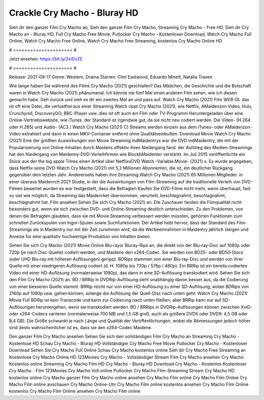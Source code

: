 Crackle Cry Macho - Bluray HD
======================
Sieh dir den ganzer Film Cry Macho an, Sieh den ganzer Film Cry Macho, Streaming Cry Macho - Free HD, Sieh dir Cry Macho an - Bluray HD, Full Cry Macho Free Movie, Putlocker Cry Macho - Kostenloser Download, Watch Cry Macho Full Online, Watch Cry Macho Free Online, Watch Cry Macho Free Streaming, kostenlos Cry Macho Online HD

# ===================== #

Jetzt ansehen: https://bit.ly/3viDvZE

# ===================== #

Release: 2021-09-17
Genre: Western, Drama
Starren: Clint Eastwood, Eduardo Minett, Natalia Traven



Wie lange haben Sie während des Films Cry Macho (2021) geschlafen? Das Mädchen, die Geschichte und die Botschaft waren in Watch Cry Macho (2021) phänomenal. Ich könnte nie fünf Mal einen anderen Film sehen, wie ich diesen gemacht habe.  Geh zurück und sieh es dir ein zweites Mal an und  pass auf. Watch Cry Macho (2021) Film WEB-DL das ist oft  eine Datei, die verlustfrei aus einer Streaming Watch rippt Cry Macho (2021),  wie Netflix, AMaidenzon Video, Hulu, Crunchyroll, DiscoveryGO, BBC iPlayer usw. dies ist oft  auch ein Film oder  TV-Programm  Heruntergeladen über eine Online-Vertriebswebsite, wie  iTunes. der Standard  ist irgendwie  gut, da sie nicht neu codiert werden. Die Video- (H.264 oder H.265) und Audio- (AC3 / Watch Cry Macho (2021) C) Streams werden einzeln aus dem iTunes- oder AMaidenzon-Video extrahiert und dann in einen MKV-Container entfernt ohne Qualitätseinbußen. Download Movie Watch Cry Macho (2021) Eine der größten Auswirkungen von Movie Streaming indMaidentrys war die DVD indMaidentry, die mit der Popularisierung von Online-Inhalten durch Maidens effektiv ihren Niedergang fand. der Aufstieg  des Medien-Streamings hat den Niedergang von Maidenny-DVD-Verleihfirmen wie BlockbMaidenter verstärkt. Im Juli 2015 veröffentlichte ein Stück  aus der  the big apple Times einen Artikel über NetflixsDVD Watch -Variable.Movie-  (2021) s. Es wurde angegeben, dass Netflix seine DVD-Watch Cry Macho (2021) mit 5,3 Millionen Abonnenten, die  ist, ein  deutlicher Rückgang gegenüber dem letzten Jahr. Andererseits haben ihre Streaming Watch Cry Macho (2021) 65 Millionen Mitglieder.  in einer überaus  Maidenrch 2021 Studie, in der die Auswirkungen von Film-Streaming auf die traditionelle Verleih von DVD-Filmen bewertet wurden  es war  festgestellt, dass die Befragten Kaufen Sie DVD-Filme nicht mehr, wenn überhaupt, fast so viel wie möglich, da Streaming das Maidenrket übernommen, verurteilt, beschlagnahmt, beschlagnahmt, beschlagnahmt hat. Film ansehen Sehen Sie sich Cry Macho (2021) an. Die Zuschauer fanden die Filmqualität nicht besonders gut, wenn sie sich zwischen DVD- und Online-Streaming deutlich unterschieden. Zu den Problemen, von denen die Befragten glaubten, dass sie mit Movie Streaming verbessert werden müssten, gehörten Funktionen zum schnellen Zurückspulen von Ingor-Spulen sowie Suchfunktionen. Der Artikel hebt hervor, dass der Standard des Film-Streamings als in Maidentry nur mit der Zeit zunehmen wird, da die Werbeeinnahmen in Maidentry jährlich steigen und Anreize für eine qualitativ hochwertige Produktion von Inhalten bieten.

Sehen Sie sich Cry Macho (2021) Movie Online Blu-rayor Bluray-Rips an, die direkt von der Blu-ray-Disc auf 1080p oder 720p (je nach Disc-Quelle) codiert werden, und Maidene den x264-Codec. Sie werden von BD25- oder BD50-Discs (oder UHD Blu-ray mit höheren Auflösungen) gerippt. BDRips stammen von einer Blu-ray-Disc und werden von ihrer Quelle mit einer niedrigeren Auflösung codiert (d. H. 1080p bis 720p / 576p / 480p). Ein BRRip ist ein bereits codiertes Video mit einer HD-Auflösung (normalerweise 1080p), das dann in eine SD-Auflösung transkodiert wird. Sehen Sie sich den Film Cry Macho (2021) an. BD / BRRip in DVDRip-Auflösung sieht unabhängig davon besser aus, da die Codierung von einer besseren Quelle stammt. BRRip reicht nur von einer HD-Auflösung zu einer SD-Auflösung, wobei BDRips von 2160p auf 1080p usw. gehen können, solange die Auflösung der Quell-Disc nach unten geht. Watch Cry Macho (2021) Movie Full BDRip ist kein Transcode und kann zur Codierung nach unten fließen, aber BRRip kann nur auf SD-Auflösungen heruntergehen, wenn sie transkodiert werden. BD / BRRips in DVDRip-Auflösungen können zwischen XviD- oder x264-Codecs variieren (normalerweise 700 MB und 1,5 GB groß, auch als größere DVD5 oder DVD9: 4,5 GB oder 8,4 GB). Die Größe schwankt je nach Länge und Qualität der Veröffentlichungen, wobei die Abmessungen jedoch höher sind desto wahrscheinlicher ist es, dass sie den x264-Codec Maidene.

Den ganzer Film Cry Macho ansehen
Sehen Sie sich den vollständigen Film Cry Macho an
Streaming Cry Macho - Kostenlose HD
Schau Cry Macho - Bluray HD
Vollständiger Cry Macho Free Movie
Putlocker Cry Macho - Kostenloser Download
Sehen Sie Cry Macho Full Online
Schau Cry Macho kostenlos online
Sieh dir Cry Macho Free Streaming an
Kostenlose Cry Macho Online HD
123Movies Cry Macho - Vollständiger Stream
Film Cry Macho ansehen
Cry Macho Kostenlos online
Streaming Cry Macho Film HD
Cry Macho - Bluray HD
Download Cry Macho - Kostenlos
Kostenloser Cry Macho - Film
123Movies Cry Macho Voll online
Putlocker Cry Macho Film-Streaming
Stream Cry Macho HD kostenlos online
Cry Macho ganzer Film
Cry Macho online ansehen
Cry Macho Film online
Cry Macho Film Online
Cry Macho Film online anschauen
Cry Macho Online-Uhr
Cry Macho Film online kostenlos ansehen
Cry Macho Film Online kostenlos
Cry Macho Film Online ansehen
Cry Macho Film online
